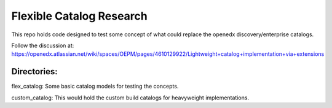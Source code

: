 Flexible Catalog Research
#########################

This repo holds code designed to test some concept of what could replace the openedx discovery/enterprise catalogs.

Follow the discussion at: https://openedx.atlassian.net/wiki/spaces/OEPM/pages/4610129922/Lightweight+catalog+implementation+via+extensions


Directories:
------------

flex_catalog: Some basic catalog models for testing the concepts.

custom_catalog: This would hold the custom build catalogs for heavyweight implementations.
